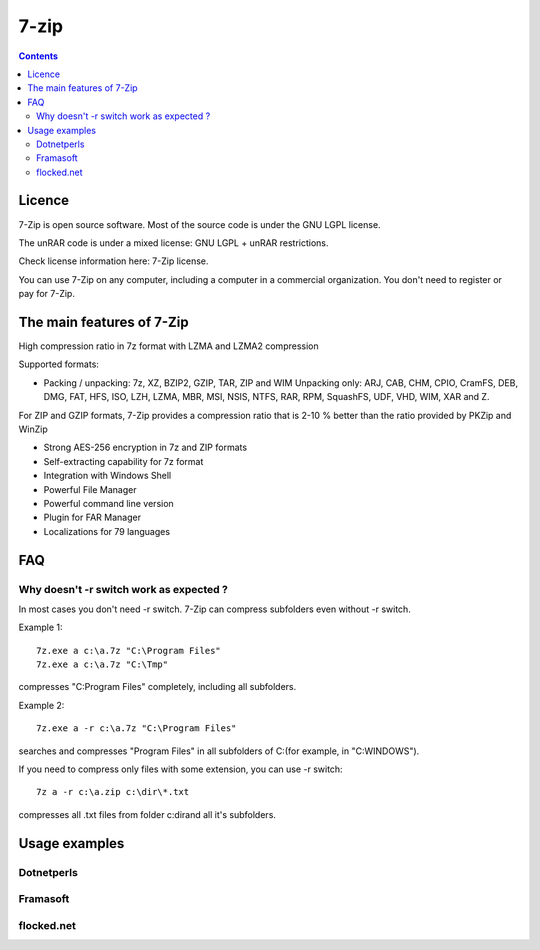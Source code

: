 
.. index::
   pair: Compression ; 7-zip


.. _7_zip:

=======================
7-zip
=======================


.. seealso:: http://www.7-zip.org/

.. figure:: 7ziplogo.png
   :align: center
   
   
.. contents::
   :depth: 3
   
      
Licence
=============

7-Zip is open source software. Most of the source code is under the 
GNU LGPL license. 

The unRAR code is under a mixed license: GNU LGPL + unRAR restrictions. 

Check license information here: 7-Zip license.

You can use 7-Zip on any computer, including a computer in a commercial
organization. You don't need to register or pay for 7-Zip.      

The main features of 7-Zip
===========================

High compression ratio in 7z format with LZMA and LZMA2 compression

Supported formats:

- Packing / unpacking: 7z, XZ, BZIP2, GZIP, TAR, ZIP and WIM
  Unpacking only: ARJ, CAB, CHM, CPIO, CramFS, DEB, DMG, FAT, HFS, ISO, 
  LZH, LZMA, MBR, MSI, NSIS, NTFS, RAR, RPM, SquashFS, UDF, VHD, WIM, 
  XAR and Z.

For ZIP and GZIP formats, 7-Zip provides a compression ratio that is 2-10 % 
better than the ratio provided by PKZip and WinZip

- Strong AES-256 encryption in 7z and ZIP formats
- Self-extracting capability for 7z format
- Integration with Windows Shell
- Powerful File Manager
- Powerful command line version
- Plugin for FAR Manager
- Localizations for 79 languages


FAQ
===

.. seealso:: http://www.7-zip.org/faq.html


Why doesn't -r switch work as expected ?
-----------------------------------------

In most cases you don't need -r switch. 7-Zip can compress subfolders 
even without -r switch.

Example 1::

    7z.exe a c:\a.7z "C:\Program Files"
    7z.exe a c:\a.7z "C:\Tmp"

compresses "C:\Program Files" completely, including all subfolders.


Example 2::

    7z.exe a -r c:\a.7z "C:\Program Files"

searches and compresses "Program Files" in all subfolders of C:\ 
(for example, in "C:\WINDOWS").

If you need to compress only files with some extension, you can use -r 
switch::

    7z a -r c:\a.zip c:\dir\*.txt 

compresses all .txt files from folder c:\dir\ and all it's subfolders.


Usage examples
==============

Dotnetperls
------------

.. seealso::

   - http://www.dotnetperls.com/7-zip-examples
  
  
Framasoft
----------


.. seealso::

   - http://www.framasoft.net/article1902.html
   
flocked.net
-----------
    
.. seealso::

   - http://www.flocked.net/topic/computing/item/475-useful-7-zip-batch-examples-in-windows      
   
   
   
   


